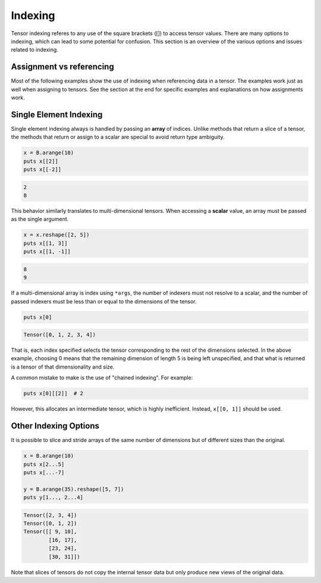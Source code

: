 ********
Indexing
********

Tensor indexing referes to any use of the square brackets ([]) to access tensor values.
There are many options to indexing, which can lead to some potential for confusion.
This section is an overview of the various options and issues related to indexing.

Assignment vs referencing
-------------------------

Most of the following examples show the use of indexing when referencing data in a tensor. The examples
work just as well when assigning to tensors. See the section at the end for specific examples and
explanations on how assignments work.

Single Element Indexing
-----------------------

Single element indexing always is handled by passing an **array** of indices.  Unlike methods
that return a slice of a tensor, the methods that return or assign to a scalar are special
to avoid return type ambiguity.

.. code-block:: crystal

    x = B.arange(10)
    puts x[[2]]
    puts x[[-2]]

.. code-block:: crystal

    2
    8

This behavior similarly translates to multi-dimensional tensors.  When accessing a **scalar**
value, an array must be passed as the single argument.

.. code-block:: crystal

    x = x.reshape([2, 5])
    puts x[[1, 3]]
    puts x[[1, -1]]

.. code-block:: crystal

    8
    9

If a multi-dimensional array is index using ``*args``, the number of indexers must
not resolve to a scalar, and the number of passed indexers must be less than or
equal to the dimensions of the tensor.

.. code-block:: crystal

    puts x[0]

.. code-block:: crystal

    Tensor([0, 1, 2, 3, 4])

That is, each index specified selects the tensor corresponding to the rest of the dimensions selected.
In the above example, choosing 0 means that the remaining dimension of length 5 is being left
unspecified, and that what is returned is a tensor of that dimensionality and size.

A common mistake to make is the use of "chained indexing".  For example:

.. code-block:: crystal

    puts x[0][[2]]  # 2

However, this allocates an intermediate tensor, which is highly inefficient.  Instead, ``x[[0, 1]]``
should be used.

Other Indexing Options
----------------------

It is possible to slice and stride arrays of the same number of dimensions but of different sizes than
the original.

.. code-block:: crystal

    x = B.arange(10)
    puts x[2...5]
    puts x[...-7]

    y = B.arange(35).reshape([5, 7])
    puts y[1..., 2...4]

.. code-block:: crystal

    Tensor([2, 3, 4])
    Tensor([0, 1, 2])
    Tensor([[ 9, 10],
            [16, 17],
            [23, 24],
            [30, 31]])

Note that slices of tensors do not copy the internal tensor data but only produce new views of the original data. 
